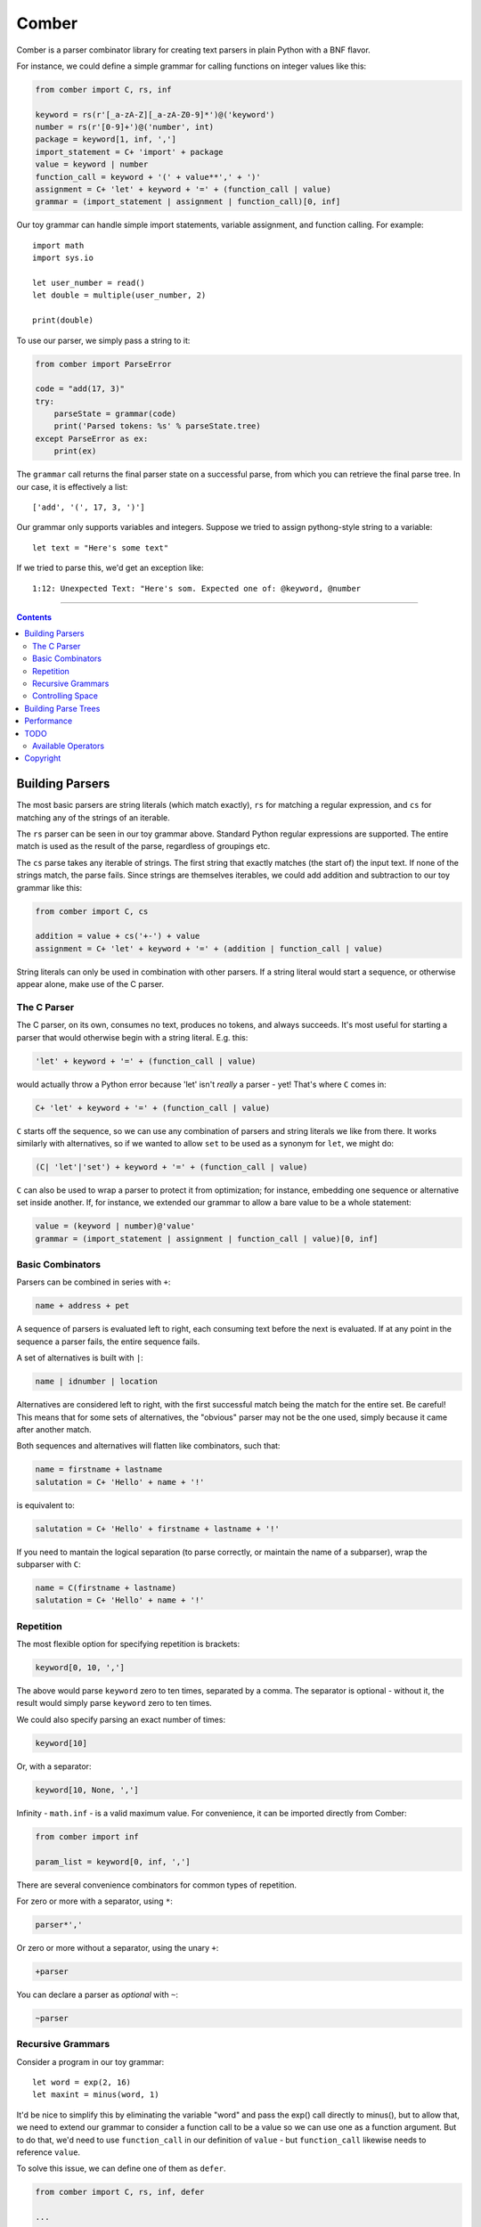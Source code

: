 """"""
Comber
""""""

Comber is a parser combinator library for creating text parsers in plain Python with a BNF flavor.

For instance, we could define a simple grammar for calling functions on integer values like this:

.. code-block:: python

    from comber import C, rs, inf
    
    keyword = rs(r'[_a-zA-Z][_a-zA-Z0-9]*')@('keyword')
    number = rs(r'[0-9]+')@('number', int)
    package = keyword[1, inf, ',']
    import_statement = C+ 'import' + package
    value = keyword | number
    function_call = keyword + '(' + value**',' + ')'
    assignment = C+ 'let' + keyword + '=' + (function_call | value)
    grammar = (import_statement | assignment | function_call)[0, inf]

Our toy grammar can handle simple import statements, variable assignment, and function calling. For example::

    import math
    import sys.io
    
    let user_number = read()
    let double = multiple(user_number, 2)
    
    print(double)

To use our parser, we simply pass a string to it:

.. code-block:: python

    from comber import ParseError

    code = "add(17, 3)"
    try:
        parseState = grammar(code)
        print('Parsed tokens: %s' % parseState.tree)
    except ParseError as ex:
        print(ex)

The ``grammar`` call returns the final parser state on a successful parse, from which you can retrieve the final parse
tree. In our case, it is effectively a list::

    ['add', '(', 17, 3, ')']

Our grammar only supports variables and integers. Suppose we tried to assign pythong-style string to a variable::
    
    let text = "Here's some text"

If we tried to parse this, we'd get an exception like::

    1:12: Unexpected Text: "Here's som. Expected one of: @keyword, @number


----------

.. contents:: Contents
   :depth: 3


================
Building Parsers
================

The most basic parsers are string literals (which match exactly), ``rs`` for matching a regular expression, and ``cs`` for
matching any of the strings of an iterable.

The ``rs`` parser can be seen in our toy grammar above. Standard Python regular expressions are supported. The entire
match is used as the result of the parse, regardless of groupings etc.

The ``cs`` parse takes any iterable of strings. The first string that exactly matches (the start of) the input text. If
none of the strings match, the parse fails. Since strings are themselves iterables, we could add addition and
subtraction to our toy grammar like this:

.. code-block:: python

    from comber import C, cs

    addition = value + cs('+-') + value
    assignment = C+ 'let' + keyword + '=' + (addition | function_call | value)

String literals can only be used in combination with other parsers. If a string literal would start a sequence, or
otherwise appear alone, make use of the C parser.

------------
The C Parser
------------

The C parser, on its own, consumes no text, produces no tokens, and always succeeds. It's most useful for starting a
parser that would otherwise begin with a string literal. E.g. this:

.. code-block:: python

    'let' + keyword + '=' + (function_call | value)

would actually throw a Python error because 'let' isn't *really* a parser - yet! That's where ``C`` comes in:

.. code-block:: python

    C+ 'let' + keyword + '=' + (function_call | value)

``C`` starts off the sequence, so we can use any combination of parsers and string literals we like from there. It works
similarly with alternatives, so if we wanted to allow ``set`` to be used as a synonym for ``let``, we might do:

.. code-block:: python

    (C| 'let'|'set') + keyword + '=' + (function_call | value)

``C`` can also be used to wrap a parser to protect it from optimization; for instance, embedding one sequence or
alternative set inside another. If, for instance, we extended our grammar to allow a bare value to be a whole statement:

.. code-block:: python

    value = (keyword | number)@'value'
    grammar = (import_statement | assignment | function_call | value)[0, inf]


-----------------
Basic Combinators
-----------------

Parsers can be combined in series with ``+``:

.. code-block:: python

    name + address + pet

A sequence of parsers is evaluated left to right, each consuming text before the next is evaluated. If at any point in
the sequence a parser fails, the entire sequence fails.

A set of alternatives is built with ``|``:

.. code-block:: python

    name | idnumber | location

Alternatives are considered left to right, with the first successful match being the match for the entire set. Be
careful! This means that for some sets of alternatives, the "obvious" parser may not be the one used, simply because it
came after another match. 

Both sequences and alternatives will flatten like combinators, such that:

.. code-block:: python

    name = firstname + lastname
    salutation = C+ 'Hello' + name + '!'

is equivalent to:

.. code-block:: python

    salutation = C+ 'Hello' + firstname + lastname + '!'

If you need to mantain the logical separation (to parse correctly, or maintain the name of a subparser), wrap the
subparser with ``C``:

.. code-block:: python

    name = C(firstname + lastname)
    salutation = C+ 'Hello' + name + '!'

----------
Repetition
----------

The most flexible option for specifying repetition is brackets:

.. code-block:: python

    keyword[0, 10, ',']

The above would parse ``keyword`` zero to ten times, separated by a comma. The separator is optional - without it, the
result would simply parse ``keyword`` zero to ten times.

We could also specify parsing an exact number of times:

.. code-block:: python

    keyword[10]

Or, with a separator: 

.. code-block:: python

    keyword[10, None, ',']

Infinity - ``math.inf`` - is a valid maximum value. For convenience, it can be imported directly from Comber:

.. code-block:: python

    from comber import inf

    param_list = keyword[0, inf, ',']

There are several convenience combinators for common types of repetition.

For zero or more with a separator, using ``*``:

.. code-block:: python

    parser*','

Or zero or more without a separator, using the unary ``+``:

.. code-block:: python

    +parser

You can declare a parser as *optional* with ``~``:

.. code-block:: python

    ~parser

------------------
Recursive Grammars
------------------

Consider a program in our toy grammar::

    let word = exp(2, 16)
    let maxint = minus(word, 1)

It'd be nice to simplify this by eliminating the variable "word" and pass the exp() call directly to minus(), but to
allow that, we need to extend our grammar to consider a function call to be a value so we can use one as a function
argument. But to do that, we'd need to use ``function_call`` in our definition of ``value`` - but ``function_call`` likewise
needs to reference ``value``.

To solve this issue, we can define one of them as ``defer``.

.. code-block:: python

    from comber import C, rs, inf, defer

    ...

    value = defer()
    function_call = keyword + '(' + value**',' + ')'
    value.fill(keyword | number | function_call)

This way, we can refer to ``value`` wherever we want, and only define its meaning when we're ready. We can safely build
fairly complex grammars this way, but be wary of performance.

-----------------
Controlling Space
-----------------

Before each subparser is run, Comber consumes leading whitespace. By default, this is spaces, tabs, and newlines. You
can change this in two ways: set the ``whitespace`` property on the outermost parser to a string containing the new
whitespace characters, or likewise passing a string as the second argument to the parser. In either case, the value
``None`` will disable the feature altogether.

====================
Building Parse Trees
====================

When you call a parser on a some text, they return a ``State`` object containing the resultant parse tree (``State.tree``).

By default, parsers output a "flat" tree - a list of strings parsed by the "leaf" parsers (i.e. string literals,
``rs``, and ``cs``).

To build a more useful parse tree, you have to provide *emitters*. Our toy grammar contains a simple one that converts
integers in the input to Python ``int`` values:

.. code-block:: Python

   number = rs(r'[0-9]+')@('number', int)

So if we ran our parser on the input "let foo = 5" the resulting state's ``tree`` property would be ``["let", "foo", "=",
5]``. But it'd be more useful if it resulted in some kind of "let" object (that could execute the assignment, or be fed
to a VM, or whatever else). We could define one we can use as a emitter for our let statement like this:

.. code-block:: Python

    class Let:
        def __init__(self, let, variable, eq, value):
            self.variable = variable
            self.value = value
            # We can ignore `let` and `eq` (which will always contain "let" and "=", respectively).

        def __repr__(self):
            return f'Let({self.variable}, {self.value})'

and redefine the assignment rule like:

.. code-block:: Python

    assignment = (C+ 'let' + keyword + '=' + (function_call | value))@Let

Now if rerun the parser on "let foo = 5", we get ``[Let(foo, 5)]``.

As we did with number, you can also combine an emitter with a name, to improve error messages:

.. code-block:: Python

    assignment = (C+ 'let' + keyword + '=' + (function_call | value))@("assignment", Let)

===========
Performance
===========

Under the covers, Comber is essentially a recursive descent parser. It's best suited for relatively shallow grammars
parsing small amounts of text.

You can gain a bit more speed by calling ``analyze()`` on the top-level/outermost parser. This modifies the parser (and
subparsers) in place:

.. code-block:: Python

    grammar.analyze()
    grammar('max(1, 4)'


====
TODO
====

-------------------
Available Operators
-------------------

Operators that Python allows to overridden


========  ==============  ===========
Operator  Method          Current use
========  ==============  ===========
\+        __add__         sequences
\|        __or__          selection
[ ]       __getitem__     repeat
@         __matmul__      names and internalization
<         __lt__
>         __gt__
<=        __le__
>=        __ge__
==        __eq__
!=        __ne__
is        _is
is not    is_not
\-        __sub__
%         __mod__
\*        __mul__         zero or more, with provided separator
\**       __pow__
/         __truediv__
//        __floordiv__
&         __and__
^         __xor__
<<        __lshift__
>>        __rshift__
in        __contains__
========  ==============  ===========


Unary operators:

========  ===========  ===========
Operator  Method       Current use
========  ===========  ===========
~         __invert__   optional
not       __not__
\-        __neg__
\+        __pos__      zero or more
========  ===========  ===========

And::

    ()        __call__   parse a string


=========
Copyright
=========

Comber copyright 2025 Ray Wallace III

This library is free software; you can redistribute it and/or modify it under the terms of the GNU Lesser General Public License as published by the Free Software Foundation, **version 2.1**.
                                                                          
This library is distributed in the hope that it will be useful, but WITHOUT ANY WARRANTY; without even the implied warranty of MERCHANTABILITY or FITNESS FOR A PARTICULAR PURPOSE.  See the GNU Lesser General Public License for more details.
                                                                          
You should have received a copy of the GNU Lesser General Public License along with this library; if not, write to the Free Software Foundation, Inc., 51 Franklin Street, Fifth Floor, Boston, MA  02110-1301 USA
